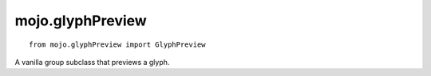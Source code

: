 .. _mojo.glyphPreview:

mojo.glyphPreview
=================

::

    from mojo.glyphPreview import GlyphPreview


.. class:: GlyphPreview(posSize, contourColor=None, componentColor=None, selectionColor=None)

    A vanilla group subclass that previews a glyph.

    .. describe:: posSize

        Tuple of 4 (left, top, right, bottom), those numbers can be negative.

    .. describe:: contourColor

        A NSColor object used to draw the contours, optionally.

    .. describe:: componentColor

        A NSColor object used to draw the components, optionally.

    .. describe:: selectionColor

        A NSColor object used to draw the selection.

    .. function:: setGlyph(glyph)

        Set a glyph in the preview.

    .. function:: setSelection(points)

        Sets a list of points to display.


.. showcode:: /RoboFontExamples/UI/glyphPreviewExample.py